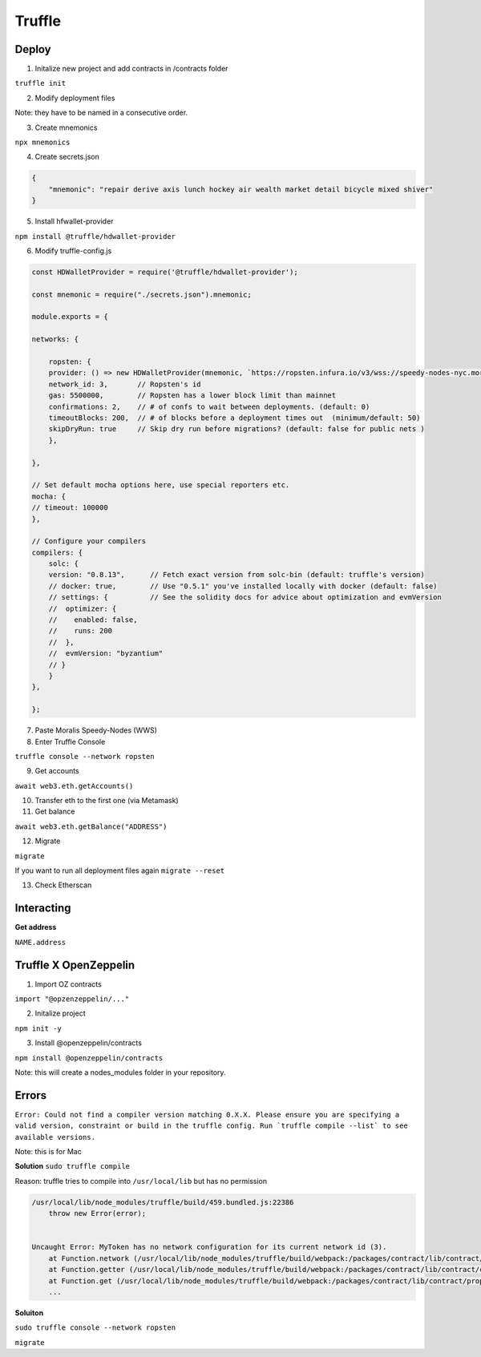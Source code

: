 Truffle 
=======

Deploy 
-----

1. Initalize new project and add contracts in /contracts folder

``truffle init`` 

2. Modify deployment files 

Note: they have to be named in a consecutive order. 


3. Create mnemonics

``npx mnemonics``

4. Create secrets.json 

.. code:: yaml

    {
        "mnemonic": "repair derive axis lunch hockey air wealth market detail bicycle mixed shiver"
    }

5. Install hfwallet-provider

``npm install @truffle/hdwallet-provider``

6. Modify truffle-config.js

.. code:: yaml

    
    const HDWalletProvider = require('@truffle/hdwallet-provider');

    const mnemonic = require("./secrets.json").mnemonic;

    module.exports = {

    networks: {

        ropsten: {
        provider: () => new HDWalletProvider(mnemonic, `https://ropsten.infura.io/v3/wss://speedy-nodes-nyc.moralis.io/30f9d049c*****941/eth/ropsten/ws`),
        network_id: 3,       // Ropsten's id
        gas: 5500000,        // Ropsten has a lower block limit than mainnet
        confirmations: 2,    // # of confs to wait between deployments. (default: 0)
        timeoutBlocks: 200,  // # of blocks before a deployment times out  (minimum/default: 50)
        skipDryRun: true     // Skip dry run before migrations? (default: false for public nets )
        },

    },

    // Set default mocha options here, use special reporters etc.
    mocha: {
    // timeout: 100000
    },

    // Configure your compilers
    compilers: {
        solc: {
        version: "0.8.13",      // Fetch exact version from solc-bin (default: truffle's version)
        // docker: true,        // Use "0.5.1" you've installed locally with docker (default: false)
        // settings: {          // See the solidity docs for advice about optimization and evmVersion
        //  optimizer: {
        //    enabled: false,
        //    runs: 200
        //  },
        //  evmVersion: "byzantium"
        // }
        }
    },

    };


7. Paste Moralis Speedy-Nodes (WWS)

8. Enter Truffle Console 

``truffle console --network ropsten``

9. Get accounts

``await web3.eth.getAccounts()``

10. Transfer eth to the first one (via Metamask)


11. Get balance 

``await web3.eth.getBalance("ADDRESS")``

12. Migrate 

``migrate``

If you want to run all deployment files again ``migrate --reset``

13. Check Etherscan 

Interacting 
---------

**Get address**

``NAME.address``

Truffle X OpenZeppelin 
------------

1. Import OZ contracts 

``import "@opzenzeppelin/..."``

2. Initalize project 

``npm init -y``

3. Install @openzeppelin/contracts 

``npm install @openzeppelin/contracts``

Note: this will create a nodes_modules folder in your repository. 

Errors
------

``Error: Could not find a compiler version matching 0.X.X. Please ensure you are specifying a valid version, constraint or build in the truffle config. Run `truffle compile --list` to see available versions.``

Note: this is for Mac

**Solution**
``sudo truffle compile``

Reason: truffle tries to compile into ``/usr/local/lib`` but has no permission 

.. code:: yaml

    /usr/local/lib/node_modules/truffle/build/459.bundled.js:22386
        throw new Error(error);
    

    Uncaught Error: MyToken has no network configuration for its current network id (3).
        at Function.network (/usr/local/lib/node_modules/truffle/build/webpack:/packages/contract/lib/contract/properties.js:108:1)
        at Function.getter (/usr/local/lib/node_modules/truffle/build/webpack:/packages/contract/lib/contract/constructorMethods.js:285:1)
        at Function.get (/usr/local/lib/node_modules/truffle/build/webpack:/packages/contract/lib/contract/properties.js:129:1)
        ...

**Soluiton**

``sudo truffle console --network ropsten``

``migrate``
